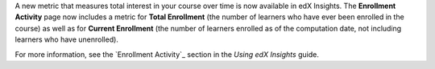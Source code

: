 
A new metric that measures total interest in your course over time is now
available in edX Insights. The **Enrollment Activity** page now includes a
metric for **Total Enrollment** (the number of learners who have ever been
enrolled in the course) as well as for **Current Enrollment** (the number of
learners enrolled as of the computation date, not including learners who have
unenrolled).

For more information, see the `Enrollment Activity`_ section in
the *Using edX Insights* guide.
